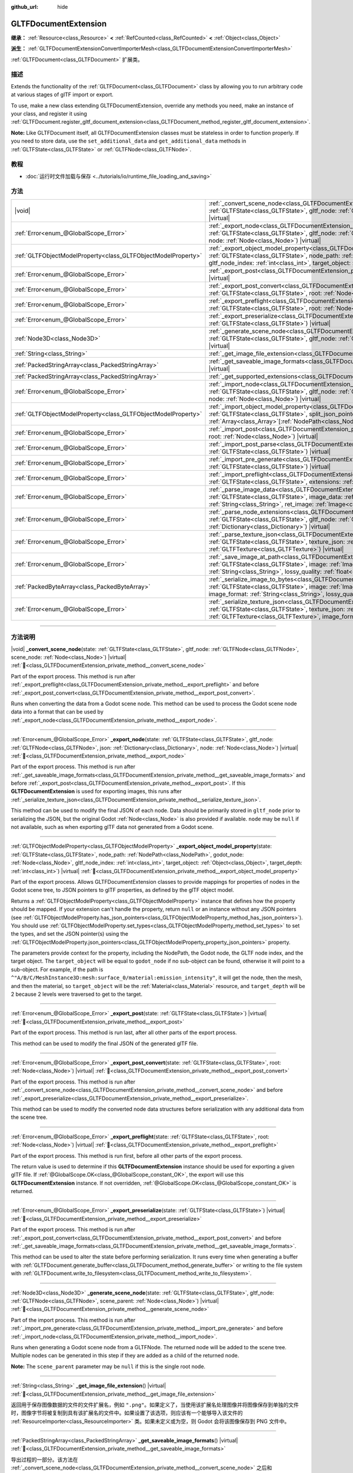 :github_url: hide

.. DO NOT EDIT THIS FILE!!!
.. Generated automatically from Godot engine sources.
.. Generator: https://github.com/godotengine/godot/tree/master/doc/tools/make_rst.py.
.. XML source: https://github.com/godotengine/godot/tree/master/modules/gltf/doc_classes/GLTFDocumentExtension.xml.

.. _class_GLTFDocumentExtension:

GLTFDocumentExtension
=====================

**继承：** :ref:`Resource<class_Resource>` **<** :ref:`RefCounted<class_RefCounted>` **<** :ref:`Object<class_Object>`

**派生：** :ref:`GLTFDocumentExtensionConvertImporterMesh<class_GLTFDocumentExtensionConvertImporterMesh>`

:ref:`GLTFDocument<class_GLTFDocument>` 扩展类。

.. rst-class:: classref-introduction-group

描述
----

Extends the functionality of the :ref:`GLTFDocument<class_GLTFDocument>` class by allowing you to run arbitrary code at various stages of glTF import or export.

To use, make a new class extending GLTFDocumentExtension, override any methods you need, make an instance of your class, and register it using :ref:`GLTFDocument.register_gltf_document_extension<class_GLTFDocument_method_register_gltf_document_extension>`.

\ **Note:** Like GLTFDocument itself, all GLTFDocumentExtension classes must be stateless in order to function properly. If you need to store data, use the ``set_additional_data`` and ``get_additional_data`` methods in :ref:`GLTFState<class_GLTFState>` or :ref:`GLTFNode<class_GLTFNode>`.

.. rst-class:: classref-introduction-group

教程
----

- :doc:`运行时文件加载与保存 <../tutorials/io/runtime_file_loading_and_saving>`

.. rst-class:: classref-reftable-group

方法
----

.. table::
   :widths: auto

   +---------------------------------------------------------------+------------------------------------------------------------------------------------------------------------------------------------------------------------------------------------------------------------------------------------------------------------------------------------------------------------------------------------------------------------------------------------------+
   | |void|                                                        | :ref:`_convert_scene_node<class_GLTFDocumentExtension_private_method__convert_scene_node>`\ (\ state\: :ref:`GLTFState<class_GLTFState>`, gltf_node\: :ref:`GLTFNode<class_GLTFNode>`, scene_node\: :ref:`Node<class_Node>`\ ) |virtual|                                                                                                                                                 |
   +---------------------------------------------------------------+------------------------------------------------------------------------------------------------------------------------------------------------------------------------------------------------------------------------------------------------------------------------------------------------------------------------------------------------------------------------------------------+
   | :ref:`Error<enum_@GlobalScope_Error>`                         | :ref:`_export_node<class_GLTFDocumentExtension_private_method__export_node>`\ (\ state\: :ref:`GLTFState<class_GLTFState>`, gltf_node\: :ref:`GLTFNode<class_GLTFNode>`, json\: :ref:`Dictionary<class_Dictionary>`, node\: :ref:`Node<class_Node>`\ ) |virtual|                                                                                                                         |
   +---------------------------------------------------------------+------------------------------------------------------------------------------------------------------------------------------------------------------------------------------------------------------------------------------------------------------------------------------------------------------------------------------------------------------------------------------------------+
   | :ref:`GLTFObjectModelProperty<class_GLTFObjectModelProperty>` | :ref:`_export_object_model_property<class_GLTFDocumentExtension_private_method__export_object_model_property>`\ (\ state\: :ref:`GLTFState<class_GLTFState>`, node_path\: :ref:`NodePath<class_NodePath>`, godot_node\: :ref:`Node<class_Node>`, gltf_node_index\: :ref:`int<class_int>`, target_object\: :ref:`Object<class_Object>`, target_depth\: :ref:`int<class_int>`\ ) |virtual| |
   +---------------------------------------------------------------+------------------------------------------------------------------------------------------------------------------------------------------------------------------------------------------------------------------------------------------------------------------------------------------------------------------------------------------------------------------------------------------+
   | :ref:`Error<enum_@GlobalScope_Error>`                         | :ref:`_export_post<class_GLTFDocumentExtension_private_method__export_post>`\ (\ state\: :ref:`GLTFState<class_GLTFState>`\ ) |virtual|                                                                                                                                                                                                                                                  |
   +---------------------------------------------------------------+------------------------------------------------------------------------------------------------------------------------------------------------------------------------------------------------------------------------------------------------------------------------------------------------------------------------------------------------------------------------------------------+
   | :ref:`Error<enum_@GlobalScope_Error>`                         | :ref:`_export_post_convert<class_GLTFDocumentExtension_private_method__export_post_convert>`\ (\ state\: :ref:`GLTFState<class_GLTFState>`, root\: :ref:`Node<class_Node>`\ ) |virtual|                                                                                                                                                                                                  |
   +---------------------------------------------------------------+------------------------------------------------------------------------------------------------------------------------------------------------------------------------------------------------------------------------------------------------------------------------------------------------------------------------------------------------------------------------------------------+
   | :ref:`Error<enum_@GlobalScope_Error>`                         | :ref:`_export_preflight<class_GLTFDocumentExtension_private_method__export_preflight>`\ (\ state\: :ref:`GLTFState<class_GLTFState>`, root\: :ref:`Node<class_Node>`\ ) |virtual|                                                                                                                                                                                                        |
   +---------------------------------------------------------------+------------------------------------------------------------------------------------------------------------------------------------------------------------------------------------------------------------------------------------------------------------------------------------------------------------------------------------------------------------------------------------------+
   | :ref:`Error<enum_@GlobalScope_Error>`                         | :ref:`_export_preserialize<class_GLTFDocumentExtension_private_method__export_preserialize>`\ (\ state\: :ref:`GLTFState<class_GLTFState>`\ ) |virtual|                                                                                                                                                                                                                                  |
   +---------------------------------------------------------------+------------------------------------------------------------------------------------------------------------------------------------------------------------------------------------------------------------------------------------------------------------------------------------------------------------------------------------------------------------------------------------------+
   | :ref:`Node3D<class_Node3D>`                                   | :ref:`_generate_scene_node<class_GLTFDocumentExtension_private_method__generate_scene_node>`\ (\ state\: :ref:`GLTFState<class_GLTFState>`, gltf_node\: :ref:`GLTFNode<class_GLTFNode>`, scene_parent\: :ref:`Node<class_Node>`\ ) |virtual|                                                                                                                                             |
   +---------------------------------------------------------------+------------------------------------------------------------------------------------------------------------------------------------------------------------------------------------------------------------------------------------------------------------------------------------------------------------------------------------------------------------------------------------------+
   | :ref:`String<class_String>`                                   | :ref:`_get_image_file_extension<class_GLTFDocumentExtension_private_method__get_image_file_extension>`\ (\ ) |virtual|                                                                                                                                                                                                                                                                   |
   +---------------------------------------------------------------+------------------------------------------------------------------------------------------------------------------------------------------------------------------------------------------------------------------------------------------------------------------------------------------------------------------------------------------------------------------------------------------+
   | :ref:`PackedStringArray<class_PackedStringArray>`             | :ref:`_get_saveable_image_formats<class_GLTFDocumentExtension_private_method__get_saveable_image_formats>`\ (\ ) |virtual|                                                                                                                                                                                                                                                               |
   +---------------------------------------------------------------+------------------------------------------------------------------------------------------------------------------------------------------------------------------------------------------------------------------------------------------------------------------------------------------------------------------------------------------------------------------------------------------+
   | :ref:`PackedStringArray<class_PackedStringArray>`             | :ref:`_get_supported_extensions<class_GLTFDocumentExtension_private_method__get_supported_extensions>`\ (\ ) |virtual|                                                                                                                                                                                                                                                                   |
   +---------------------------------------------------------------+------------------------------------------------------------------------------------------------------------------------------------------------------------------------------------------------------------------------------------------------------------------------------------------------------------------------------------------------------------------------------------------+
   | :ref:`Error<enum_@GlobalScope_Error>`                         | :ref:`_import_node<class_GLTFDocumentExtension_private_method__import_node>`\ (\ state\: :ref:`GLTFState<class_GLTFState>`, gltf_node\: :ref:`GLTFNode<class_GLTFNode>`, json\: :ref:`Dictionary<class_Dictionary>`, node\: :ref:`Node<class_Node>`\ ) |virtual|                                                                                                                         |
   +---------------------------------------------------------------+------------------------------------------------------------------------------------------------------------------------------------------------------------------------------------------------------------------------------------------------------------------------------------------------------------------------------------------------------------------------------------------+
   | :ref:`GLTFObjectModelProperty<class_GLTFObjectModelProperty>` | :ref:`_import_object_model_property<class_GLTFDocumentExtension_private_method__import_object_model_property>`\ (\ state\: :ref:`GLTFState<class_GLTFState>`, split_json_pointer\: :ref:`PackedStringArray<class_PackedStringArray>`, partial_paths\: :ref:`Array<class_Array>`\[:ref:`NodePath<class_NodePath>`\]\ ) |virtual|                                                          |
   +---------------------------------------------------------------+------------------------------------------------------------------------------------------------------------------------------------------------------------------------------------------------------------------------------------------------------------------------------------------------------------------------------------------------------------------------------------------+
   | :ref:`Error<enum_@GlobalScope_Error>`                         | :ref:`_import_post<class_GLTFDocumentExtension_private_method__import_post>`\ (\ state\: :ref:`GLTFState<class_GLTFState>`, root\: :ref:`Node<class_Node>`\ ) |virtual|                                                                                                                                                                                                                  |
   +---------------------------------------------------------------+------------------------------------------------------------------------------------------------------------------------------------------------------------------------------------------------------------------------------------------------------------------------------------------------------------------------------------------------------------------------------------------+
   | :ref:`Error<enum_@GlobalScope_Error>`                         | :ref:`_import_post_parse<class_GLTFDocumentExtension_private_method__import_post_parse>`\ (\ state\: :ref:`GLTFState<class_GLTFState>`\ ) |virtual|                                                                                                                                                                                                                                      |
   +---------------------------------------------------------------+------------------------------------------------------------------------------------------------------------------------------------------------------------------------------------------------------------------------------------------------------------------------------------------------------------------------------------------------------------------------------------------+
   | :ref:`Error<enum_@GlobalScope_Error>`                         | :ref:`_import_pre_generate<class_GLTFDocumentExtension_private_method__import_pre_generate>`\ (\ state\: :ref:`GLTFState<class_GLTFState>`\ ) |virtual|                                                                                                                                                                                                                                  |
   +---------------------------------------------------------------+------------------------------------------------------------------------------------------------------------------------------------------------------------------------------------------------------------------------------------------------------------------------------------------------------------------------------------------------------------------------------------------+
   | :ref:`Error<enum_@GlobalScope_Error>`                         | :ref:`_import_preflight<class_GLTFDocumentExtension_private_method__import_preflight>`\ (\ state\: :ref:`GLTFState<class_GLTFState>`, extensions\: :ref:`PackedStringArray<class_PackedStringArray>`\ ) |virtual|                                                                                                                                                                        |
   +---------------------------------------------------------------+------------------------------------------------------------------------------------------------------------------------------------------------------------------------------------------------------------------------------------------------------------------------------------------------------------------------------------------------------------------------------------------+
   | :ref:`Error<enum_@GlobalScope_Error>`                         | :ref:`_parse_image_data<class_GLTFDocumentExtension_private_method__parse_image_data>`\ (\ state\: :ref:`GLTFState<class_GLTFState>`, image_data\: :ref:`PackedByteArray<class_PackedByteArray>`, mime_type\: :ref:`String<class_String>`, ret_image\: :ref:`Image<class_Image>`\ ) |virtual|                                                                                            |
   +---------------------------------------------------------------+------------------------------------------------------------------------------------------------------------------------------------------------------------------------------------------------------------------------------------------------------------------------------------------------------------------------------------------------------------------------------------------+
   | :ref:`Error<enum_@GlobalScope_Error>`                         | :ref:`_parse_node_extensions<class_GLTFDocumentExtension_private_method__parse_node_extensions>`\ (\ state\: :ref:`GLTFState<class_GLTFState>`, gltf_node\: :ref:`GLTFNode<class_GLTFNode>`, extensions\: :ref:`Dictionary<class_Dictionary>`\ ) |virtual|                                                                                                                               |
   +---------------------------------------------------------------+------------------------------------------------------------------------------------------------------------------------------------------------------------------------------------------------------------------------------------------------------------------------------------------------------------------------------------------------------------------------------------------+
   | :ref:`Error<enum_@GlobalScope_Error>`                         | :ref:`_parse_texture_json<class_GLTFDocumentExtension_private_method__parse_texture_json>`\ (\ state\: :ref:`GLTFState<class_GLTFState>`, texture_json\: :ref:`Dictionary<class_Dictionary>`, ret_gltf_texture\: :ref:`GLTFTexture<class_GLTFTexture>`\ ) |virtual|                                                                                                                      |
   +---------------------------------------------------------------+------------------------------------------------------------------------------------------------------------------------------------------------------------------------------------------------------------------------------------------------------------------------------------------------------------------------------------------------------------------------------------------+
   | :ref:`Error<enum_@GlobalScope_Error>`                         | :ref:`_save_image_at_path<class_GLTFDocumentExtension_private_method__save_image_at_path>`\ (\ state\: :ref:`GLTFState<class_GLTFState>`, image\: :ref:`Image<class_Image>`, file_path\: :ref:`String<class_String>`, image_format\: :ref:`String<class_String>`, lossy_quality\: :ref:`float<class_float>`\ ) |virtual|                                                                 |
   +---------------------------------------------------------------+------------------------------------------------------------------------------------------------------------------------------------------------------------------------------------------------------------------------------------------------------------------------------------------------------------------------------------------------------------------------------------------+
   | :ref:`PackedByteArray<class_PackedByteArray>`                 | :ref:`_serialize_image_to_bytes<class_GLTFDocumentExtension_private_method__serialize_image_to_bytes>`\ (\ state\: :ref:`GLTFState<class_GLTFState>`, image\: :ref:`Image<class_Image>`, image_dict\: :ref:`Dictionary<class_Dictionary>`, image_format\: :ref:`String<class_String>`, lossy_quality\: :ref:`float<class_float>`\ ) |virtual|                                            |
   +---------------------------------------------------------------+------------------------------------------------------------------------------------------------------------------------------------------------------------------------------------------------------------------------------------------------------------------------------------------------------------------------------------------------------------------------------------------+
   | :ref:`Error<enum_@GlobalScope_Error>`                         | :ref:`_serialize_texture_json<class_GLTFDocumentExtension_private_method__serialize_texture_json>`\ (\ state\: :ref:`GLTFState<class_GLTFState>`, texture_json\: :ref:`Dictionary<class_Dictionary>`, gltf_texture\: :ref:`GLTFTexture<class_GLTFTexture>`, image_format\: :ref:`String<class_String>`\ ) |virtual|                                                                      |
   +---------------------------------------------------------------+------------------------------------------------------------------------------------------------------------------------------------------------------------------------------------------------------------------------------------------------------------------------------------------------------------------------------------------------------------------------------------------+

.. rst-class:: classref-section-separator

----

.. rst-class:: classref-descriptions-group

方法说明
--------

.. _class_GLTFDocumentExtension_private_method__convert_scene_node:

.. rst-class:: classref-method

|void| **_convert_scene_node**\ (\ state\: :ref:`GLTFState<class_GLTFState>`, gltf_node\: :ref:`GLTFNode<class_GLTFNode>`, scene_node\: :ref:`Node<class_Node>`\ ) |virtual| :ref:`🔗<class_GLTFDocumentExtension_private_method__convert_scene_node>`

Part of the export process. This method is run after :ref:`_export_preflight<class_GLTFDocumentExtension_private_method__export_preflight>` and before :ref:`_export_post_convert<class_GLTFDocumentExtension_private_method__export_post_convert>`.

Runs when converting the data from a Godot scene node. This method can be used to process the Godot scene node data into a format that can be used by :ref:`_export_node<class_GLTFDocumentExtension_private_method__export_node>`.

.. rst-class:: classref-item-separator

----

.. _class_GLTFDocumentExtension_private_method__export_node:

.. rst-class:: classref-method

:ref:`Error<enum_@GlobalScope_Error>` **_export_node**\ (\ state\: :ref:`GLTFState<class_GLTFState>`, gltf_node\: :ref:`GLTFNode<class_GLTFNode>`, json\: :ref:`Dictionary<class_Dictionary>`, node\: :ref:`Node<class_Node>`\ ) |virtual| :ref:`🔗<class_GLTFDocumentExtension_private_method__export_node>`

Part of the export process. This method is run after :ref:`_get_saveable_image_formats<class_GLTFDocumentExtension_private_method__get_saveable_image_formats>` and before :ref:`_export_post<class_GLTFDocumentExtension_private_method__export_post>`. If this **GLTFDocumentExtension** is used for exporting images, this runs after :ref:`_serialize_texture_json<class_GLTFDocumentExtension_private_method__serialize_texture_json>`.

This method can be used to modify the final JSON of each node. Data should be primarily stored in ``gltf_node`` prior to serializing the JSON, but the original Godot :ref:`Node<class_Node>` is also provided if available. ``node`` may be ``null`` if not available, such as when exporting glTF data not generated from a Godot scene.

.. rst-class:: classref-item-separator

----

.. _class_GLTFDocumentExtension_private_method__export_object_model_property:

.. rst-class:: classref-method

:ref:`GLTFObjectModelProperty<class_GLTFObjectModelProperty>` **_export_object_model_property**\ (\ state\: :ref:`GLTFState<class_GLTFState>`, node_path\: :ref:`NodePath<class_NodePath>`, godot_node\: :ref:`Node<class_Node>`, gltf_node_index\: :ref:`int<class_int>`, target_object\: :ref:`Object<class_Object>`, target_depth\: :ref:`int<class_int>`\ ) |virtual| :ref:`🔗<class_GLTFDocumentExtension_private_method__export_object_model_property>`

Part of the export process. Allows GLTFDocumentExtension classes to provide mappings for properties of nodes in the Godot scene tree, to JSON pointers to glTF properties, as defined by the glTF object model.

Returns a :ref:`GLTFObjectModelProperty<class_GLTFObjectModelProperty>` instance that defines how the property should be mapped. If your extension can't handle the property, return ``null`` or an instance without any JSON pointers (see :ref:`GLTFObjectModelProperty.has_json_pointers<class_GLTFObjectModelProperty_method_has_json_pointers>`). You should use :ref:`GLTFObjectModelProperty.set_types<class_GLTFObjectModelProperty_method_set_types>` to set the types, and set the JSON pointer(s) using the :ref:`GLTFObjectModelProperty.json_pointers<class_GLTFObjectModelProperty_property_json_pointers>` property.

The parameters provide context for the property, including the NodePath, the Godot node, the GLTF node index, and the target object. The ``target_object`` will be equal to ``godot_node`` if no sub-object can be found, otherwise it will point to a sub-object. For example, if the path is ``^"A/B/C/MeshInstance3D:mesh:surface_0/material:emission_intensity"``, it will get the node, then the mesh, and then the material, so ``target_object`` will be the :ref:`Material<class_Material>` resource, and ``target_depth`` will be 2 because 2 levels were traversed to get to the target.

.. rst-class:: classref-item-separator

----

.. _class_GLTFDocumentExtension_private_method__export_post:

.. rst-class:: classref-method

:ref:`Error<enum_@GlobalScope_Error>` **_export_post**\ (\ state\: :ref:`GLTFState<class_GLTFState>`\ ) |virtual| :ref:`🔗<class_GLTFDocumentExtension_private_method__export_post>`

Part of the export process. This method is run last, after all other parts of the export process.

This method can be used to modify the final JSON of the generated glTF file.

.. rst-class:: classref-item-separator

----

.. _class_GLTFDocumentExtension_private_method__export_post_convert:

.. rst-class:: classref-method

:ref:`Error<enum_@GlobalScope_Error>` **_export_post_convert**\ (\ state\: :ref:`GLTFState<class_GLTFState>`, root\: :ref:`Node<class_Node>`\ ) |virtual| :ref:`🔗<class_GLTFDocumentExtension_private_method__export_post_convert>`

Part of the export process. This method is run after :ref:`_convert_scene_node<class_GLTFDocumentExtension_private_method__convert_scene_node>` and before :ref:`_export_preserialize<class_GLTFDocumentExtension_private_method__export_preserialize>`.

This method can be used to modify the converted node data structures before serialization with any additional data from the scene tree.

.. rst-class:: classref-item-separator

----

.. _class_GLTFDocumentExtension_private_method__export_preflight:

.. rst-class:: classref-method

:ref:`Error<enum_@GlobalScope_Error>` **_export_preflight**\ (\ state\: :ref:`GLTFState<class_GLTFState>`, root\: :ref:`Node<class_Node>`\ ) |virtual| :ref:`🔗<class_GLTFDocumentExtension_private_method__export_preflight>`

Part of the export process. This method is run first, before all other parts of the export process.

The return value is used to determine if this **GLTFDocumentExtension** instance should be used for exporting a given glTF file. If :ref:`@GlobalScope.OK<class_@GlobalScope_constant_OK>`, the export will use this **GLTFDocumentExtension** instance. If not overridden, :ref:`@GlobalScope.OK<class_@GlobalScope_constant_OK>` is returned.

.. rst-class:: classref-item-separator

----

.. _class_GLTFDocumentExtension_private_method__export_preserialize:

.. rst-class:: classref-method

:ref:`Error<enum_@GlobalScope_Error>` **_export_preserialize**\ (\ state\: :ref:`GLTFState<class_GLTFState>`\ ) |virtual| :ref:`🔗<class_GLTFDocumentExtension_private_method__export_preserialize>`

Part of the export process. This method is run after :ref:`_export_post_convert<class_GLTFDocumentExtension_private_method__export_post_convert>` and before :ref:`_get_saveable_image_formats<class_GLTFDocumentExtension_private_method__get_saveable_image_formats>`.

This method can be used to alter the state before performing serialization. It runs every time when generating a buffer with :ref:`GLTFDocument.generate_buffer<class_GLTFDocument_method_generate_buffer>` or writing to the file system with :ref:`GLTFDocument.write_to_filesystem<class_GLTFDocument_method_write_to_filesystem>`.

.. rst-class:: classref-item-separator

----

.. _class_GLTFDocumentExtension_private_method__generate_scene_node:

.. rst-class:: classref-method

:ref:`Node3D<class_Node3D>` **_generate_scene_node**\ (\ state\: :ref:`GLTFState<class_GLTFState>`, gltf_node\: :ref:`GLTFNode<class_GLTFNode>`, scene_parent\: :ref:`Node<class_Node>`\ ) |virtual| :ref:`🔗<class_GLTFDocumentExtension_private_method__generate_scene_node>`

Part of the import process. This method is run after :ref:`_import_pre_generate<class_GLTFDocumentExtension_private_method__import_pre_generate>` and before :ref:`_import_node<class_GLTFDocumentExtension_private_method__import_node>`.

Runs when generating a Godot scene node from a GLTFNode. The returned node will be added to the scene tree. Multiple nodes can be generated in this step if they are added as a child of the returned node.

\ **Note:** The ``scene_parent`` parameter may be ``null`` if this is the single root node.

.. rst-class:: classref-item-separator

----

.. _class_GLTFDocumentExtension_private_method__get_image_file_extension:

.. rst-class:: classref-method

:ref:`String<class_String>` **_get_image_file_extension**\ (\ ) |virtual| :ref:`🔗<class_GLTFDocumentExtension_private_method__get_image_file_extension>`

返回用于保存图像数据的文件的文件扩展名，例如 ``".png"``\ 。如果定义了，当使用该扩展名处理图像并将图像保存到单独的文件时，图像字节将被复制到具有该扩展名的文件中。如果设置了该选项，则应该有一个能够导入该文件的 :ref:`ResourceImporter<class_ResourceImporter>` 类。如果未定义或为空，则 Godot 会将该图像保存到 PNG 文件中。

.. rst-class:: classref-item-separator

----

.. _class_GLTFDocumentExtension_private_method__get_saveable_image_formats:

.. rst-class:: classref-method

:ref:`PackedStringArray<class_PackedStringArray>` **_get_saveable_image_formats**\ (\ ) |virtual| :ref:`🔗<class_GLTFDocumentExtension_private_method__get_saveable_image_formats>`

导出过程的一部分。该方法在 :ref:`_convert_scene_node<class_GLTFDocumentExtension_private_method__convert_scene_node>` 之后和 :ref:`_export_node<class_GLTFDocumentExtension_private_method__export_node>` 之前运行。

返回可以由该扩展保存/导出的图像格式的数组。仅当 :ref:`GLTFDocument<class_GLTFDocument>` 的 :ref:`GLTFDocument.image_format<class_GLTFDocument_property_image_format>` 在该数组中时，才会选择该扩展作为图像导出器。如果选择该 **GLTFDocumentExtension** 作为图像导出器，则接下来将运行 :ref:`_save_image_at_path<class_GLTFDocumentExtension_private_method__save_image_at_path>` 或 :ref:`_serialize_image_to_bytes<class_GLTFDocumentExtension_private_method__serialize_image_to_bytes>` 方法之一，否则接下来将运行 :ref:`_export_node<class_GLTFDocumentExtension_private_method__export_node>`\ 。如果格式名称包含 ``"Lossy"``\ ，则会显示有损质量滑块。

.. rst-class:: classref-item-separator

----

.. _class_GLTFDocumentExtension_private_method__get_supported_extensions:

.. rst-class:: classref-method

:ref:`PackedStringArray<class_PackedStringArray>` **_get_supported_extensions**\ (\ ) |virtual| :ref:`🔗<class_GLTFDocumentExtension_private_method__get_supported_extensions>`

Part of the import process. This method is run after :ref:`_import_preflight<class_GLTFDocumentExtension_private_method__import_preflight>` and before :ref:`_parse_node_extensions<class_GLTFDocumentExtension_private_method__parse_node_extensions>`.

Returns an array of the glTF extensions supported by this GLTFDocumentExtension class. This is used to validate if a glTF file with required extensions can be loaded.

.. rst-class:: classref-item-separator

----

.. _class_GLTFDocumentExtension_private_method__import_node:

.. rst-class:: classref-method

:ref:`Error<enum_@GlobalScope_Error>` **_import_node**\ (\ state\: :ref:`GLTFState<class_GLTFState>`, gltf_node\: :ref:`GLTFNode<class_GLTFNode>`, json\: :ref:`Dictionary<class_Dictionary>`, node\: :ref:`Node<class_Node>`\ ) |virtual| :ref:`🔗<class_GLTFDocumentExtension_private_method__import_node>`

导入过程的一部分。该方法在 :ref:`_generate_scene_node<class_GLTFDocumentExtension_private_method__generate_scene_node>` 之后 :ref:`_import_post<class_GLTFDocumentExtension_private_method__import_post>` 之前运行。

该方法可用于对生成的每个 Godot 场景节点进行修改。

.. rst-class:: classref-item-separator

----

.. _class_GLTFDocumentExtension_private_method__import_object_model_property:

.. rst-class:: classref-method

:ref:`GLTFObjectModelProperty<class_GLTFObjectModelProperty>` **_import_object_model_property**\ (\ state\: :ref:`GLTFState<class_GLTFState>`, split_json_pointer\: :ref:`PackedStringArray<class_PackedStringArray>`, partial_paths\: :ref:`Array<class_Array>`\[:ref:`NodePath<class_NodePath>`\]\ ) |virtual| :ref:`🔗<class_GLTFDocumentExtension_private_method__import_object_model_property>`

Part of the import process. Allows GLTFDocumentExtension classes to provide mappings for JSON pointers to glTF properties, as defined by the glTF object model, to properties of nodes in the Godot scene tree.

Returns a :ref:`GLTFObjectModelProperty<class_GLTFObjectModelProperty>` instance that defines how the property should be mapped. If your extension can't handle the property, return ``null`` or an instance without any NodePaths (see :ref:`GLTFObjectModelProperty.has_node_paths<class_GLTFObjectModelProperty_method_has_node_paths>`). You should use :ref:`GLTFObjectModelProperty.set_types<class_GLTFObjectModelProperty_method_set_types>` to set the types, and :ref:`GLTFObjectModelProperty.append_path_to_property<class_GLTFObjectModelProperty_method_append_path_to_property>` function is useful for most simple cases.

In many cases, ``partial_paths`` will contain the start of a path, allowing the extension to complete the path. For example, for ``/nodes/3/extensions/MY_ext/prop``, Godot will pass you a NodePath that leads to node 3, so the GLTFDocumentExtension class only needs to resolve the last ``MY_ext/prop`` part of the path. In this example, the extension should check ``split.size() > 4 and split[0] == "nodes" and split[2] == "extensions" and split[3] == "MY_ext"`` at the start of the function to check if this JSON pointer applies to it, then it can use ``partial_paths`` and handle ``split[4]``.

.. rst-class:: classref-item-separator

----

.. _class_GLTFDocumentExtension_private_method__import_post:

.. rst-class:: classref-method

:ref:`Error<enum_@GlobalScope_Error>` **_import_post**\ (\ state\: :ref:`GLTFState<class_GLTFState>`, root\: :ref:`Node<class_Node>`\ ) |virtual| :ref:`🔗<class_GLTFDocumentExtension_private_method__import_post>`

导入过程的一部分。该方法在最后运行，在导入过程的所有其他部分之后。

该方法可用于修改导入过程生成的最终 Godot 场景。

.. rst-class:: classref-item-separator

----

.. _class_GLTFDocumentExtension_private_method__import_post_parse:

.. rst-class:: classref-method

:ref:`Error<enum_@GlobalScope_Error>` **_import_post_parse**\ (\ state\: :ref:`GLTFState<class_GLTFState>`\ ) |virtual| :ref:`🔗<class_GLTFDocumentExtension_private_method__import_post_parse>`

Part of the import process. This method is run after :ref:`_parse_node_extensions<class_GLTFDocumentExtension_private_method__parse_node_extensions>` and before :ref:`_import_pre_generate<class_GLTFDocumentExtension_private_method__import_pre_generate>`.

This method can be used to modify any of the data imported so far after parsing each node, but before generating the scene or any of its nodes.

.. rst-class:: classref-item-separator

----

.. _class_GLTFDocumentExtension_private_method__import_pre_generate:

.. rst-class:: classref-method

:ref:`Error<enum_@GlobalScope_Error>` **_import_pre_generate**\ (\ state\: :ref:`GLTFState<class_GLTFState>`\ ) |virtual| :ref:`🔗<class_GLTFDocumentExtension_private_method__import_pre_generate>`

Part of the import process. This method is run after :ref:`_import_post_parse<class_GLTFDocumentExtension_private_method__import_post_parse>` and before :ref:`_generate_scene_node<class_GLTFDocumentExtension_private_method__generate_scene_node>`.

This method can be used to modify or read from any of the processed data structures, before generating the nodes and then running the final per-node import step.

.. rst-class:: classref-item-separator

----

.. _class_GLTFDocumentExtension_private_method__import_preflight:

.. rst-class:: classref-method

:ref:`Error<enum_@GlobalScope_Error>` **_import_preflight**\ (\ state\: :ref:`GLTFState<class_GLTFState>`, extensions\: :ref:`PackedStringArray<class_PackedStringArray>`\ ) |virtual| :ref:`🔗<class_GLTFDocumentExtension_private_method__import_preflight>`

Part of the import process. This method is run first, before all other parts of the import process.

The return value is used to determine if this **GLTFDocumentExtension** instance should be used for importing a given glTF file. If :ref:`@GlobalScope.OK<class_@GlobalScope_constant_OK>`, the import will use this **GLTFDocumentExtension** instance. If not overridden, :ref:`@GlobalScope.OK<class_@GlobalScope_constant_OK>` is returned.

.. rst-class:: classref-item-separator

----

.. _class_GLTFDocumentExtension_private_method__parse_image_data:

.. rst-class:: classref-method

:ref:`Error<enum_@GlobalScope_Error>` **_parse_image_data**\ (\ state\: :ref:`GLTFState<class_GLTFState>`, image_data\: :ref:`PackedByteArray<class_PackedByteArray>`, mime_type\: :ref:`String<class_String>`, ret_image\: :ref:`Image<class_Image>`\ ) |virtual| :ref:`🔗<class_GLTFDocumentExtension_private_method__parse_image_data>`

Part of the import process. This method is run after :ref:`_parse_node_extensions<class_GLTFDocumentExtension_private_method__parse_node_extensions>` and before :ref:`_parse_texture_json<class_GLTFDocumentExtension_private_method__parse_texture_json>`.

Runs when parsing image data from a glTF file. The data could be sourced from a separate file, a URI, or a buffer, and then is passed as a byte array.

.. rst-class:: classref-item-separator

----

.. _class_GLTFDocumentExtension_private_method__parse_node_extensions:

.. rst-class:: classref-method

:ref:`Error<enum_@GlobalScope_Error>` **_parse_node_extensions**\ (\ state\: :ref:`GLTFState<class_GLTFState>`, gltf_node\: :ref:`GLTFNode<class_GLTFNode>`, extensions\: :ref:`Dictionary<class_Dictionary>`\ ) |virtual| :ref:`🔗<class_GLTFDocumentExtension_private_method__parse_node_extensions>`

导入过程的一部分。该方法在 :ref:`_get_supported_extensions<class_GLTFDocumentExtension_private_method__get_supported_extensions>` 之后和 :ref:`_import_post_parse<class_GLTFDocumentExtension_private_method__import_post_parse>` 之前运行。

在解析 GLTFNode 的节点扩展时运行。该方法可用于将扩展 JSON 数据，处理成可被 :ref:`_generate_scene_node<class_GLTFDocumentExtension_private_method__generate_scene_node>` 使用的格式。该返回值应该是 :ref:`Error<enum_@GlobalScope_Error>` 枚举中的一个成员。

.. rst-class:: classref-item-separator

----

.. _class_GLTFDocumentExtension_private_method__parse_texture_json:

.. rst-class:: classref-method

:ref:`Error<enum_@GlobalScope_Error>` **_parse_texture_json**\ (\ state\: :ref:`GLTFState<class_GLTFState>`, texture_json\: :ref:`Dictionary<class_Dictionary>`, ret_gltf_texture\: :ref:`GLTFTexture<class_GLTFTexture>`\ ) |virtual| :ref:`🔗<class_GLTFDocumentExtension_private_method__parse_texture_json>`

Part of the import process. This method is run after :ref:`_parse_image_data<class_GLTFDocumentExtension_private_method__parse_image_data>` and before :ref:`_generate_scene_node<class_GLTFDocumentExtension_private_method__generate_scene_node>`.

Runs when parsing the texture JSON from the glTF textures array. This can be used to set the source image index to use as the texture.

.. rst-class:: classref-item-separator

----

.. _class_GLTFDocumentExtension_private_method__save_image_at_path:

.. rst-class:: classref-method

:ref:`Error<enum_@GlobalScope_Error>` **_save_image_at_path**\ (\ state\: :ref:`GLTFState<class_GLTFState>`, image\: :ref:`Image<class_Image>`, file_path\: :ref:`String<class_String>`, image_format\: :ref:`String<class_String>`, lossy_quality\: :ref:`float<class_float>`\ ) |virtual| :ref:`🔗<class_GLTFDocumentExtension_private_method__save_image_at_path>`

Part of the export process. This method is run after :ref:`_get_saveable_image_formats<class_GLTFDocumentExtension_private_method__get_saveable_image_formats>` and before :ref:`_serialize_texture_json<class_GLTFDocumentExtension_private_method__serialize_texture_json>`.

This method is run when saving images separately from the glTF file. When images are embedded, :ref:`_serialize_image_to_bytes<class_GLTFDocumentExtension_private_method__serialize_image_to_bytes>` runs instead. Note that these methods only run when this **GLTFDocumentExtension** is selected as the image exporter.

.. rst-class:: classref-item-separator

----

.. _class_GLTFDocumentExtension_private_method__serialize_image_to_bytes:

.. rst-class:: classref-method

:ref:`PackedByteArray<class_PackedByteArray>` **_serialize_image_to_bytes**\ (\ state\: :ref:`GLTFState<class_GLTFState>`, image\: :ref:`Image<class_Image>`, image_dict\: :ref:`Dictionary<class_Dictionary>`, image_format\: :ref:`String<class_String>`, lossy_quality\: :ref:`float<class_float>`\ ) |virtual| :ref:`🔗<class_GLTFDocumentExtension_private_method__serialize_image_to_bytes>`

Part of the export process. This method is run after :ref:`_get_saveable_image_formats<class_GLTFDocumentExtension_private_method__get_saveable_image_formats>` and before :ref:`_serialize_texture_json<class_GLTFDocumentExtension_private_method__serialize_texture_json>`.

This method is run when embedding images in the glTF file. When images are saved separately, :ref:`_save_image_at_path<class_GLTFDocumentExtension_private_method__save_image_at_path>` runs instead. Note that these methods only run when this **GLTFDocumentExtension** is selected as the image exporter.

This method must set the image MIME type in the ``image_dict`` with the ``"mimeType"`` key. For example, for a PNG image, it would be set to ``"image/png"``. The return value must be a :ref:`PackedByteArray<class_PackedByteArray>` containing the image data.

.. rst-class:: classref-item-separator

----

.. _class_GLTFDocumentExtension_private_method__serialize_texture_json:

.. rst-class:: classref-method

:ref:`Error<enum_@GlobalScope_Error>` **_serialize_texture_json**\ (\ state\: :ref:`GLTFState<class_GLTFState>`, texture_json\: :ref:`Dictionary<class_Dictionary>`, gltf_texture\: :ref:`GLTFTexture<class_GLTFTexture>`, image_format\: :ref:`String<class_String>`\ ) |virtual| :ref:`🔗<class_GLTFDocumentExtension_private_method__serialize_texture_json>`

导出过程的一部分。该方法在 :ref:`_save_image_at_path<class_GLTFDocumentExtension_private_method__save_image_at_path>` 或 :ref:`_serialize_image_to_bytes<class_GLTFDocumentExtension_private_method__serialize_image_to_bytes>` 之后、\ :ref:`_export_node<class_GLTFDocumentExtension_private_method__export_node>` 之前运行。请注意，该方法仅在选择该 **GLTFDocumentExtension** 作为图像导出器时运行。

该方法可用于通过编辑 ``texture_json`` 设置该纹理 JSON 的扩展。还必须使用 :ref:`GLTFState.add_used_extension<class_GLTFState_method_add_used_extension>` 将该扩展添加为使用的扩展，如果你不提供后备，请务必将 ``required`` 设置为 ``true``\ 。

.. |virtual| replace:: :abbr:`virtual (本方法通常需要用户覆盖才能生效。)`
.. |const| replace:: :abbr:`const (本方法无副作用，不会修改该实例的任何成员变量。)`
.. |vararg| replace:: :abbr:`vararg (本方法除了能接受在此处描述的参数外，还能够继续接受任意数量的参数。)`
.. |constructor| replace:: :abbr:`constructor (本方法用于构造某个类型。)`
.. |static| replace:: :abbr:`static (调用本方法无需实例，可直接使用类名进行调用。)`
.. |operator| replace:: :abbr:`operator (本方法描述的是使用本类型作为左操作数的有效运算符。)`
.. |bitfield| replace:: :abbr:`BitField (这个值是由下列位标志构成位掩码的整数。)`
.. |void| replace:: :abbr:`void (无返回值。)`
